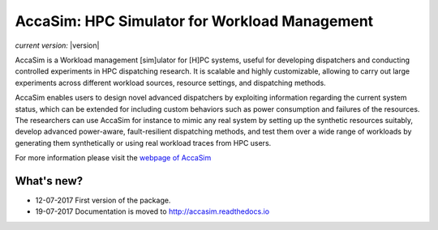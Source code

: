 AccaSim: HPC Simulator for Workload Management 
==============================================

*current version:* |version|

AccaSim is a Workload management [sim]ulator for [H]PC systems, useful for developing dispatchers and conducting controlled experiments in HPC dispatching research. It is scalable and highly customizable, allowing to carry out large experiments across different workload sources, resource settings, and dispatching methods.

AccaSim enables users to design novel advanced dispatchers by exploiting information regarding the current system status, which can be extended for including custom behaviors such as power consumption and failures of the resources. The researchers can use AccaSim for instance to mimic any real system by setting up the synthetic resources suitably, develop advanced power-aware, fault-resilient dispatching methods, and test them over a wide range of workloads by generating them synthetically or using real workload traces from HPC users. 

For more information please visit the `webpage of AccaSim <http://accasim.readthedocs.io>`_

***************
What's new?
***************
- 12-07-2017 First version of the package.
- 19-07-2017 Documentation is moved to `http://accasim.readthedocs.io <http://accasim.readthedocs.io>`_